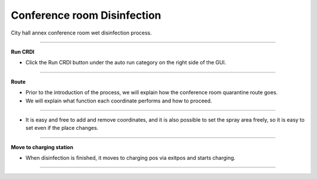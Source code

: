 Conference room Disinfection
==================================

City hall annex conference room wet disinfection process.

-------------------------------------------------------------------------------------------

**Run CRDI**

- Click the Run CRDI button under the auto run category on the right side of the GUI.

.. thumbnail:: /_images/start_gui/crdi.png

.. thumbnail:: /_images/start_gui/crdi2.png

-------------------------------------------------------------------------------------------

**Route**

- Prior to the introduction of the process, we will explain how the conference room quarantine route goes.
- We will explain what function each coordinate performs and how to proceed.

.. thumbnail:: /_images/start_gui/crdi3.png

.. thumbnail:: /_images/start_gui/crdi11.png

---------------------------------------------------------------------------------------------

- It is easy and free to add and remove coordinates, and it is also possible to set the spray area freely, so it is easy to set even if the place changes.

.. thumbnail:: /_images/start_gui/crdi4.png

.. thumbnail:: /_images/start_gui/crdi5.png

.. thumbnail:: /_images/start_gui/crdi6.png

.. thumbnail:: /_images/start_gui/crdi7.png

-------------------------------------------------------------------------------------------

**Move to charging station**

- When disinfection is finished, it moves to charging pos via exitpos and starts charging.

.. thumbnail:: /_images/start_gui/crdi8.png

--------------------------------------------------------------------------------------------

.. raw:: html

    <div style="position: relative; padding-bottom: 56.25%; height: 0; overflow: hidden; max-width: 100%; height: auto;">
        <iframe src="https://youtube.com/embed/4wpZzCfHWwM" frameborder="0" allowfullscreen style="position: absolute; top: 0; left: 0; width: 100%; height: 100%;"></iframe>
    </div>